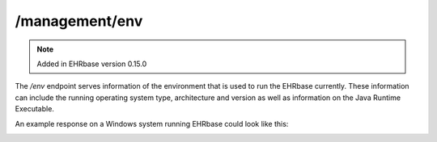 ********************
/management/env
********************

.. note:: Added in EHRbase version 0.15.0

The */env* endpoint serves information of the environment that is used to run the EHRbase currently.
These information can include the running operating system type, architecture and version as well
as information on the Java Runtime Executable.

An example response on a Windows system running EHRbase could look like this:

.. image:: ./images/management_env_example_response.png

